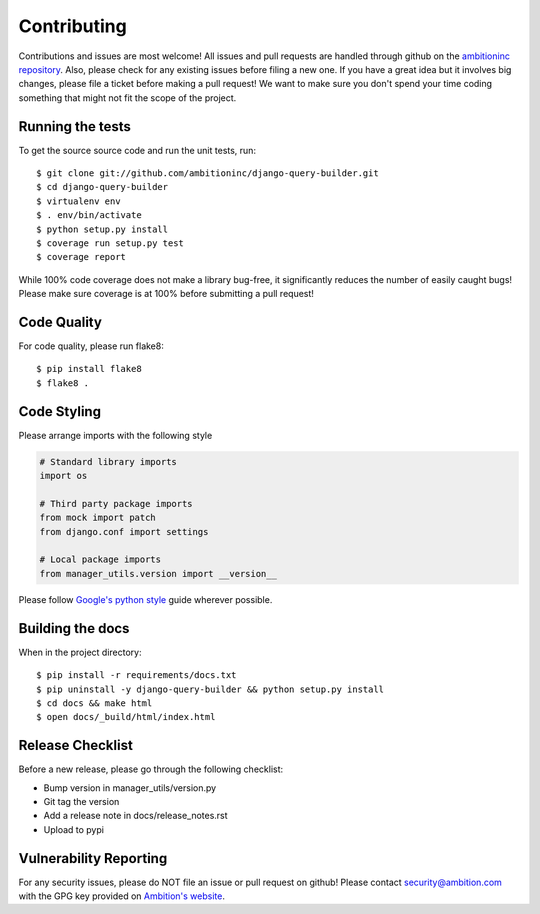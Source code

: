 Contributing
============

Contributions and issues are most welcome! All issues and pull requests are
handled through github on the `ambitioninc repository`_. Also, please check for
any existing issues before filing a new one. If you have a great idea but it
involves big changes, please file a ticket before making a pull request! We
want to make sure you don't spend your time coding something that might not fit
the scope of the project.

.. _ambitioninc repository: https://github.com/ambitioninc/django-query-builder/issues

Running the tests
-----------------

To get the source source code and run the unit tests, run::

    $ git clone git://github.com/ambitioninc/django-query-builder.git
    $ cd django-query-builder
    $ virtualenv env
    $ . env/bin/activate
    $ python setup.py install
    $ coverage run setup.py test
    $ coverage report

While 100% code coverage does not make a library bug-free, it significantly
reduces the number of easily caught bugs! Please make sure coverage is at 100%
before submitting a pull request!

Code Quality
------------

For code quality, please run flake8::

    $ pip install flake8
    $ flake8 .

Code Styling
------------
Please arrange imports with the following style

.. code-block:: python

    # Standard library imports
    import os

    # Third party package imports
    from mock import patch
    from django.conf import settings

    # Local package imports
    from manager_utils.version import __version__

Please follow `Google's python style`_ guide wherever possible.

.. _Google's python style: http://google-styleguide.googlecode.com/svn/trunk/pyguide.html

Building the docs
-----------------

When in the project directory::

    $ pip install -r requirements/docs.txt
    $ pip uninstall -y django-query-builder && python setup.py install
    $ cd docs && make html
    $ open docs/_build/html/index.html

Release Checklist
-----------------

Before a new release, please go through the following checklist:

* Bump version in manager_utils/version.py
* Git tag the version
* Add a release note in docs/release_notes.rst
* Upload to pypi

Vulnerability Reporting
-----------------------

For any security issues, please do NOT file an issue or pull request on github!
Please contact `security@ambition.com`_ with the GPG key provided on `Ambition's
website`_.

.. _security@ambition.com: mailto:security@ambition.com
.. _Ambition's website: http://ambition.com/security/

